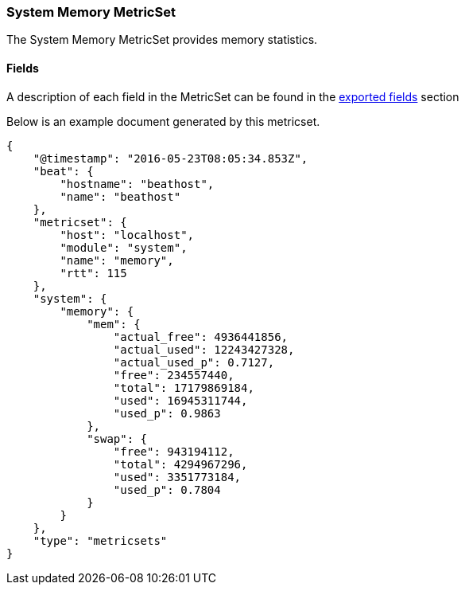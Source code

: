 ////
This file is generated! See scripts/docs_collector.py
////

[[metricbeat-metricset-system-memory]]
=== System Memory MetricSet

The System Memory MetricSet provides memory statistics.


==== Fields

A description of each field in the MetricSet can be found in the
<<exported-fields-system,exported fields>> section

Below is an example document generated by this metricset.

[source,json]
----
{
    "@timestamp": "2016-05-23T08:05:34.853Z",
    "beat": {
        "hostname": "beathost",
        "name": "beathost"
    },
    "metricset": {
        "host": "localhost",
        "module": "system",
        "name": "memory",
        "rtt": 115
    },
    "system": {
        "memory": {
            "mem": {
                "actual_free": 4936441856,
                "actual_used": 12243427328,
                "actual_used_p": 0.7127,
                "free": 234557440,
                "total": 17179869184,
                "used": 16945311744,
                "used_p": 0.9863
            },
            "swap": {
                "free": 943194112,
                "total": 4294967296,
                "used": 3351773184,
                "used_p": 0.7804
            }
        }
    },
    "type": "metricsets"
}
----
